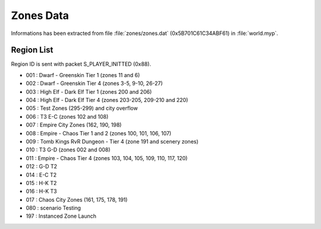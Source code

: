 Zones Data
==========

Informations has been extracted from file :file:`zones/zones.dat` (0x5B701C61C34ABF61) 
in :file:`world.myp`.

Region List
-----------

Region ID is sent with packet S_PLAYER_INITTED (0x88).

* 001 : Dwarf - Greenskin Tier 1 (zones 11 and 6)
* 002 : Dwarf - Greenskin Tier 4 (zones 3-5, 9-10, 26-27)
* 003 : High Elf - Dark Elf Tier 1  (zones 200 and 206)
* 004 : High Elf - Dark Elf Tier 4 (zones 203-205, 209-210 and 220)
* 005 : Test Zones (295-299) and city overflow
* 006 : T3 E-C (zones 102 and 108)
* 007 : Empire City Zones (162, 190, 198)
* 008 : Empire - Chaos Tier 1 and 2 (zones 100, 101, 106, 107) 
* 009 : Tomb Kings RvR Dungeon - Tier 4 (zone 191 and scenery zones)
* 010 : T3 G-D (zones 002 and 008)
* 011 : Empire - Chaos Tier 4 (zones 103, 104, 105, 109, 110, 117, 120)
* 012 : G-D T2
* 014 : E-C T2
* 015 : H-K T2
* 016 : H-K T3
* 017 : Chaos City Zones (161, 175, 178, 191)
* 080 : scenario Testing
* 197 : Instanced Zone Launch

